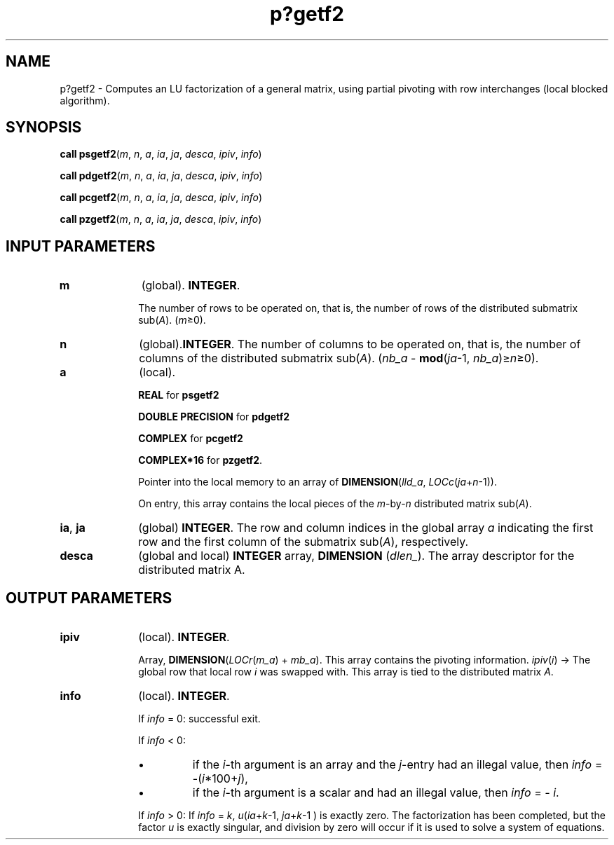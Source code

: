 .\" Copyright (c) 2002 \- 2008 Intel Corporation
.\" All rights reserved.
.\"
.TH p?getf2 3 "Intel Corporation" "Copyright(C) 2002 \- 2008" "Intel(R) Math Kernel Library"
.SH NAME
p?getf2 \- Computes an LU factorization of a general matrix, using partial pivoting with row interchanges (local blocked algorithm).
.SH SYNOPSIS
.PP
\fBcall psgetf2\fR(\fIm\fR, \fIn\fR, \fIa\fR, \fIia\fR, \fIja\fR, \fIdesca\fR, \fIipiv\fR, \fIinfo\fR)
.PP
\fBcall pdgetf2\fR(\fIm\fR, \fIn\fR, \fIa\fR, \fIia\fR, \fIja\fR, \fIdesca\fR, \fIipiv\fR, \fIinfo\fR)
.PP
\fBcall pcgetf2\fR(\fIm\fR, \fIn\fR, \fIa\fR, \fIia\fR, \fIja\fR, \fIdesca\fR, \fIipiv\fR, \fIinfo\fR)
.PP
\fBcall pzgetf2\fR(\fIm\fR, \fIn\fR, \fIa\fR, \fIia\fR, \fIja\fR, \fIdesca\fR, \fIipiv\fR, \fIinfo\fR)
.SH INPUT PARAMETERS

.TP 10
\fBm\fR
.NL
(global). \fBINTEGER\fR. 
.IP
The number of rows to be operated on, that is, the number of rows of the distributed submatrix sub(\fIA\fR).  (\fIm\fR\(>=0).
.TP 10
\fBn\fR
.NL
(global).\fBINTEGER\fR. The number of columns to be operated on, that is, the number of columns of the distributed submatrix sub(\fIA\fR). (\fInb\(ula \fR- \fBmod\fR(\fIja\fR-1, \fInb\(ula\fR)\(>=\fIn\fR\(>=0).
.TP 10
\fBa\fR
.NL
(local). 
.IP
\fBREAL\fR for \fBpsgetf2\fR
.IP
\fBDOUBLE PRECISION\fR for \fBpdgetf2\fR
.IP
\fBCOMPLEX\fR for \fBpcgetf2\fR
.IP
\fBCOMPLEX*16\fR for \fBpzgetf2\fR. 
.IP
Pointer into the local memory to an array of \fBDIMENSION\fR(\fIlld\(ula\fR, \fILOCc\fR(\fIja\fR+\fIn\fR-1)). 
.IP
On entry, this array contains the local pieces of the \fIm\fR-by-\fIn\fR distributed matrix  sub(\fIA\fR).
.TP 10
\fBia\fR, \fBja\fR
.NL
(global) \fBINTEGER\fR.  The row and column indices in the global array \fIa\fR indicating the first row and the first column of the submatrix sub(\fIA\fR), respectively.
.TP 10
\fBdesca\fR
.NL
(global and local) \fBINTEGER\fR array, \fBDIMENSION\fR (\fIdlen\(ul\fR).  The array descriptor for the distributed matrix A.
.SH OUTPUT PARAMETERS

.TP 10
\fBipiv\fR
.NL
(local). \fBINTEGER\fR. 
.IP
Array, \fBDIMENSION\fR(\fILOCr\fR(\fIm\(ula\fR) + \fImb\(ula\fR). This array contains the pivoting information. \fIipiv\fR(\fIi\fR) -> The global row that local row \fIi\fR was swapped with. This array is tied to the distributed matrix \fIA\fR.
.TP 10
\fBinfo\fR
.NL
(local). \fBINTEGER\fR.
.IP
If \fIinfo\fR = 0:  successful exit. 
.IP
If \fIinfo\fR < 0: 
.RS
.IP \(bu
if the \fIi\fR-th argument is an array and the \fIj\fR-entry had an illegal value, then \fIinfo\fR = -(\fIi\fR*100+\fIj\fR), 
.IP \(bu
if the \fIi\fR-th argument is a scalar and had an illegal value, then \fIinfo\fR = \fI- i\fR.
.RE
.IP
If \fIinfo \fR> 0:  If \fIinfo\fR = \fIk\fR, \fIu\fR(\fIia\fR+\fIk\fR-1, \fIja\fR+\fIk\fR-1 ) is exactly zero. The factorization has been completed, but the factor \fIu\fR is exactly singular, and division by zero will occur if it is used to solve a system of equations.

